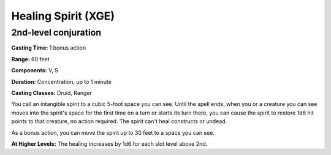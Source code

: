 
.. _srd:healing-spirit:

Healing Spirit (XGE)
-------------------------------------------------------------

2nd-level conjuration
^^^^^^^^^^^^^^^^^^^^^^^

**Casting Time:** 1 bonus action

**Range:** 60 feet

**Components:** V, S

**Duration:** Concentration, up to 1 minute

**Casting Classes:** Druid, Ranger

You call an intangible spirit to a cubic 5-foot space you can see.
Until the spell ends, when you or a creature you can see moves
into the spirit's space for the first time on a turn or starts its
turn there, you can cause the spirit to restore 1d6 hit points to
that creature, no action required. The spirit can't heal constructs
or undead.

As a bonus action, you can move the spirit up to 30 feet to a space you can see.

**At Higher Levels:** The healing increases by 1d6 for each slot level above 2nd.
